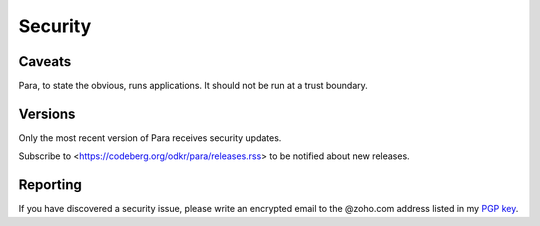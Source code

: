 ********
Security
********

Caveats
=======

Para, to state the obvious, runs applications. It should not be run at
a trust boundary.


Versions
========

Only the most recent version of Para receives security updates.

Subscribe to <https://codeberg.org/odkr/para/releases.rss>
to be notified about new releases.


Reporting
=========

If you have discovered a security issue, please write an encrypted email
to the @zoho.com address listed in my `PGP key`_.


.. _`PGP key`: https://keys.openpgp.org/vks/v1/by-fingerprint/8975B184615BC48CFA4549056B06A2E03BE31BE9
